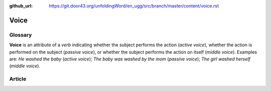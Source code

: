 :github_url: https://git.door43.org/unfoldingWord/en_ugg/src/branch/master/content/voice.rst

.. _voice:

Voice
=====

Glossary
--------

**Voice** is an attribute of a *verb* indicating whether the subject
performs the action (*active voice*), whether the action is performed on
the subject (*passive voice*), or whether the subject performs the
action on itself (*middle voice*). Examples are: *He washed the baby*
(*active voice*); *The baby was washed by the mom* (*passive voice*);
*The girl washed herself* (*middle voice*).

Article
-------
